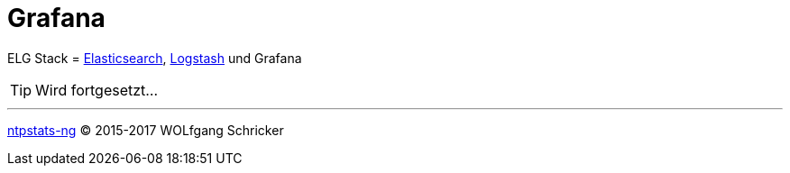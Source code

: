 = Grafana
:icons:         font
:linkattrs:
:toc:           macro
:toc-title:     Inhalt

ELG Stack = link:Elasticsearch.adoc[Elasticsearch], link:Logstash.adoc[Logstash] und Grafana

TIP: Wird fortgesetzt...

'''

link:README.adoc[ntpstats-ng] (C) 2015-2017 WOLfgang Schricker

// End of ntpstats-ng/doc/de/doc/Grafana.adoc
